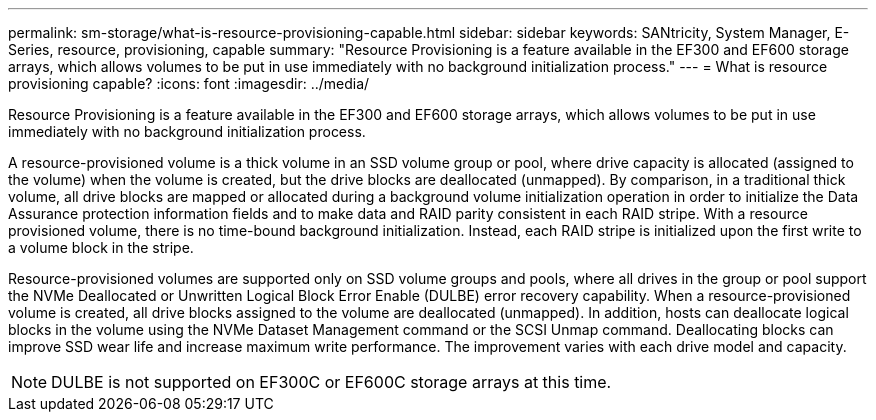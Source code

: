 ---
permalink: sm-storage/what-is-resource-provisioning-capable.html
sidebar: sidebar
keywords: SANtricity, System Manager, E-Series, resource, provisioning, capable
summary: "Resource Provisioning is a feature available in the EF300 and EF600 storage arrays, which allows volumes to be put in use immediately with no background initialization process."
---
= What is resource provisioning capable?
:icons: font
:imagesdir: ../media/

[.lead]
Resource Provisioning is a feature available in the EF300 and EF600 storage arrays, which allows volumes to be put in use immediately with no background initialization process.

A resource-provisioned volume is a thick volume in an SSD volume group or pool, where drive capacity is allocated (assigned to the volume) when the volume is created, but the drive blocks are deallocated (unmapped). By comparison, in a traditional thick volume, all drive blocks are mapped or allocated during a background volume initialization operation in order to initialize the Data Assurance protection information fields and to make data and RAID parity consistent in each RAID stripe. With a resource provisioned volume, there is no time-bound background initialization. Instead, each RAID stripe is initialized upon the first write to a volume block in the stripe.

Resource-provisioned volumes are supported only on SSD volume groups and pools, where all drives in the group or pool support the NVMe Deallocated or Unwritten Logical Block Error Enable (DULBE) error recovery capability. When a resource-provisioned volume is created, all drive blocks assigned to the volume are deallocated (unmapped). In addition, hosts can deallocate logical blocks in the volume using the NVMe Dataset Management command or the SCSI Unmap command. Deallocating blocks can improve SSD wear life and increase maximum write performance. The improvement varies with each drive model and capacity.

NOTE: DULBE is not supported on EF300C or EF600C storage arrays at this time. 

